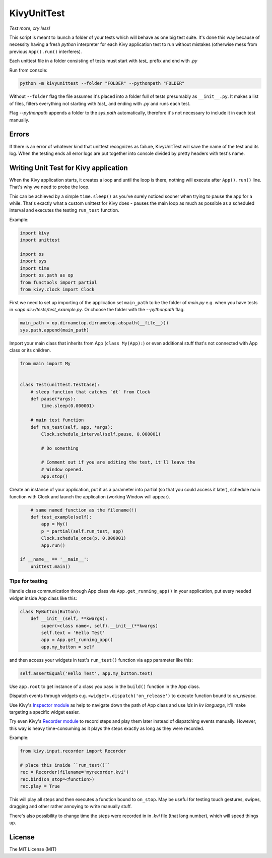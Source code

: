 KivyUnitTest
============

.. image:: https://img.shields.io/pypi/pyversions/kivyunittest.svg
   :target: https://pypi.python.org/pypi/kivyunittest

.. image:: https://img.shields.io/pypi/v/kivyunittest.svg
   :target: https://pypi.python.org/pypi/kivyunittest

*Test more, cry less!*

This script is meant to launch a folder of your tests which will behave as one
big test suite. It's done this way because of necessity having a fresh `python`
interpreter for each Kivy application test to run without mistakes (otherwise
mess from previous ``App().run()`` interferes).

Each unittest file in a folder consisting of tests must start with `test_`
prefix and end with `.py`

Run from console:

.. code::

    python -m kivyunittest --folder "FOLDER" --pythonpath "FOLDER"

Without ``--folder`` flag the file assumes it's placed into a folder full of
tests presumably as ``__init__.py``. It makes a list of files, filters
everything not starting with `test_` and ending with `.py` and runs each test.

Flag `--pythonpath` appends a folder to the `sys.path` automatically,
therefore it's not necessary to include it in each test manually.

Errors
------

If there is an error of whatever kind that unittest recognizes as failure,
KivyUnitTest will save the name of the test and its log. When the testing ends
all error logs are put together into console divided by pretty headers with
test's name.

Writing Unit Test for Kivy application
--------------------------------------

When the Kivy application starts, it creates a loop and until the loop is
there, nothing will execute after ``App().run()`` line. That's why we need to
probe the loop.

This can be achieved by a simple ``time.sleep()`` as you've surely noticed
sooner when trying to pause the app for a while. That's exactly what a custom
unittest for Kivy does - pauses the main loop as much as possible
as a scheduled interval and executes the testing ``run_test`` function.

Example:

.. code::

    import kivy
    import unittest

    import os
    import sys
    import time
    import os.path as op
    from functools import partial
    from kivy.clock import Clock

First we need to set up importing of the application set ``main_path``
to be the folder of `main.py` e.g. when you have tests in
`<app dir>/tests/test_example.py`. Or choose the folder with the
`--pythonpath` flag.

.. code::

    main_path = op.dirname(op.dirname(op.abspath(__file__)))
    sys.path.append(main_path)

Import your main class that inherits from App (``class My(App):``) or even
additional stuff that's not connected with App class or its children.

.. code::

    from main import My


    class Test(unittest.TestCase):
        # sleep function that catches `dt` from Clock
        def pause(*args):
            time.sleep(0.000001)

        # main test function
        def run_test(self, app, *args):
            Clock.schedule_interval(self.pause, 0.000001)

            # Do something

            # Comment out if you are editing the test, it'll leave the
            # Window opened.
            app.stop()

Create an instance of your application, put it as a parameter into partial
(so that you could access it later), schedule main function with Clock and
launch the application (working Window will appear).

.. code::

        # same named function as the filename(!)
        def test_example(self):
            app = My()
            p = partial(self.run_test, app)
            Clock.schedule_once(p, 0.000001)
            app.run()

    if __name__ == '__main__':
        unittest.main()

Tips for testing
~~~~~~~~~~~~~~~~

Handle class communication through App class via ``App.get_running_app()`` in
your application, put every needed widget inside App class like this:

.. code::

    class MyButton(Button):
        def __init__(self, **kwargs):
            super(<class name>, self).__init__(**kwargs)
            self.text = 'Hello Test'
            app = App.get_running_app()
            app.my_button = self

and then access your widgets in test's ``run_test()`` function via ``app``
parameter like this:

.. code::

    self.assertEqual('Hello Test', app.my_button.text)

Use ``app.root`` to get instance of a class you pass in the ``build()``
function in the App class.

Dispatch events through widgets e.g. ``<widget>.dispatch('on_release')`` to
execute function bound to `on_release`.

.. |rec| replace:: Recorder module
.. _rec: https://kivy.org/docs/api-kivy.input.recorder.html
.. |ins| replace:: Inspector module
.. _ins: https://kivy.org/docs/api-kivy.modules.inspector.html

Use Kivy's |ins|_ as help to navigate down the path of App class and use `ids`
in `kv language`, it'll make targeting a specific widget easier.

Try even Kivy's |rec|_ to record steps and play them later instead of
dispatching events manually. However, this way is heavy time-consuming as it
plays the steps exactly as long as they were recorded.

Example:

.. code::

    from kivy.input.recorder import Recorder

    # place this inside ``run_test()``
    rec = Recorder(filename='myrecorder.kvi')
    rec.bind(on_stop=<function>)
    rec.play = True

This will play all steps and then executes a function bound to ``on_stop``.
May be useful for testing touch gestures, swipes, dragging and other rather
annoying to write manually stuff.

There's also possibility to change time the steps were recorded in in `.kvi`
file (that long number), which will speed things up.

License
-------

The MIT License (MIT)
